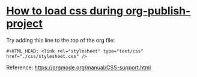 #+HTML_HEAD: <link rel="stylesheet" type="text/css" href="./css/stylesheet.css" />

* [[https://emacs.stackexchange.com/questions/59001/unable-to-load-my-css-during-org-publish-project][How to load css during org-publish-project]]

Try adding this line to the top of the org file:

#+begin_src
#+HTML_HEAD: <link rel="stylesheet" type="text/css" href="./css/stylesheet.css" />
#+end_src

Reference: https://orgmode.org/manual/CSS-support.html

